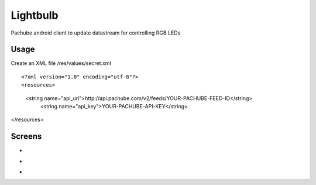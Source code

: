 =========
Lightbulb
=========

Pachube android client to update datastream for controlling RGB LEDs

Usage
=====

Create an XML file /res/values/secret.xml

::

<?xml version="1.0" encoding="utf-8"?>
<resources>
    <string name="api_uri">http://api.pachube.com/v2/feeds/YOUR-PACHUBE-FEED-ID</string>
     <string name="api_key">YOUR-PACHUBE-API-KEY</string>
</resources>


Screens
=======

* .. image:: https://github.com/outofjungle/Lightbulb/raw/master/Screenshot-1.png

* .. image:: https://github.com/outofjungle/Lightbulb/raw/master/Screenshot-2.png

* .. image:: https://github.com/outofjungle/Lightbulb/raw/master/Screenshot-3.png


